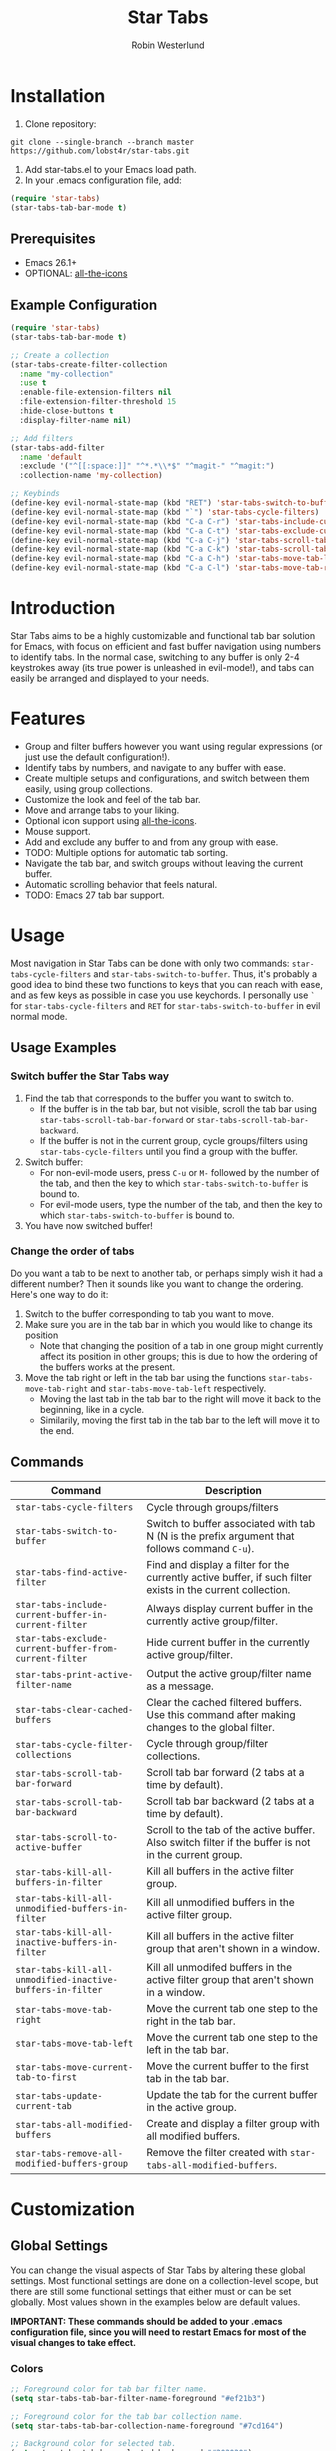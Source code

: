#+TITLE: Star Tabs
#+AUTHOR: Robin Westerlund

* Installation

1. Clone repository:

~git clone --single-branch --branch master https://github.com/lobst4r/star-tabs.git~

2. Add star-tabs.el to your Emacs load path.
3. In your .emacs configuration file, add: 
#+BEGIN_SRC emacs-lisp :tangle yes
(require 'star-tabs)
(star-tabs-tab-bar-mode t)
#+END_SRC


** Prerequisites
- Emacs 26.1+
- OPTIONAL: [[https://github.com/domtronn/all-the-icons.el][all-the-icons]]

** Example Configuration 
#+BEGIN_SRC emacs-lisp :tangle yes
(require 'star-tabs)
(star-tabs-tab-bar-mode t)

;; Create a collection
(star-tabs-create-filter-collection
  :name "my-collection"
  :use t
  :enable-file-extension-filters nil 
  :file-extension-filter-threshold 15
  :hide-close-buttons t
  :display-filter-name nil)

;; Add filters
(star-tabs-add-filter
  :name 'default
  :exclude '("^[[:space:]]" "^*.*\\*$" "^magit-" "^magit:")
  :collection-name 'my-collection)

;; Keybinds
(define-key evil-normal-state-map (kbd "RET") 'star-tabs-switch-to-buffer)
(define-key evil-normal-state-map (kbd "`") 'star-tabs-cycle-filters)
(define-key evil-normal-state-map (kbd "C-a C-r") 'star-tabs-include-current-buffer-in-current-filter)
(define-key evil-normal-state-map (kbd "C-a C-t") 'star-tabs-exclude-current-buffer-from-current-filter)
(define-key evil-normal-state-map (kbd "C-a C-j") 'star-tabs-scroll-tab-bar-backward)
(define-key evil-normal-state-map (kbd "C-a C-k") 'star-tabs-scroll-tab-bar-forward)
(define-key evil-normal-state-map (kbd "C-a C-h") 'star-tabs-move-tab-left)
(define-key evil-normal-state-map (kbd "C-a C-l") 'star-tabs-move-tab-right)
#+END_SRC

* Introduction
Star Tabs aims to be a highly customizable and functional tab bar solution for Emacs, with focus on 
efficient and fast buffer navigation using numbers to identify tabs. In the normal case, switching to 
any buffer is only 2-4 keystrokes away (its true power is unleashed in evil-mode!), and tabs can easily 
be arranged and displayed to your needs. 

* Features
- Group and filter buffers however you want using regular expressions (or just use the default configuration!).
- Identify tabs by numbers, and navigate to any buffer with ease.
- Create multiple setups and configurations, and switch between them easily, using group collections.
- Customize the look and feel of the tab bar.
- Move and arrange tabs to your liking.
- Optional icon support using [[https://github.com/domtronn/all-the-icons.el][all-the-icons]].
- Mouse support. 
- Add and exclude any buffer to and from any group with ease.
- TODO: Multiple options for automatic tab sorting. 
- Navigate the tab bar, and switch groups without leaving the current buffer.
- Automatic scrolling behavior that feels natural.
- TODO: Emacs 27 tab bar support.

* Usage
Most navigation in Star Tabs can be done with only two commands: ~star-tabs-cycle-filters~ and ~star-tabs-switch-to-buffer~.
Thus, it's probably a good idea to bind these two functions to keys that you can reach with ease, and as few keys as possible in case you use keychords.
I personally use ~`~ for ~star-tabs-cycle-filters~ and ~RET~ for ~star-tabs-switch-to-buffer~ in evil normal mode.

** Usage Examples
*** Switch buffer the Star Tabs way
1. Find the tab that corresponds to the buffer you want to switch to.
   - If the buffer is in the tab bar, but not visible, scroll the tab bar using ~star-tabs-scroll-tab-bar-forward~ or ~star-tabs-scroll-tab-bar-backward~.
   - If the buffer is not in the current group, cycle groups/filters using ~star-tabs-cycle-filters~ until you find a group with the buffer. 
2. Switch buffer: 
   - For non-evil-mode users, press ~C-u~ or ~M-~ followed by the number of the tab, and then the key to which ~star-tabs-switch-to-buffer~ is bound to.
   - For evil-mode users, type the number of the tab, and then the key to which ~star-tabs-switch-to-buffer~ is bound to.
3. You have now switched buffer!

*** Change the order of tabs 
Do you want a tab to be next to another tab, or perhaps simply wish it had a different number? Then it sounds like you want to change the ordering.
Here's one way to do it:
1. Switch to the buffer corresponding to tab you want to move.
2. Make sure you are in the tab bar in which you would like to change its position
   - Note that changing the position of a tab in one group might currently affect its position in other groups;
     this is due to how the ordering of the buffers works at the present.
3. Move the tab right or left in the tab bar using the functions ~star-tabs-move-tab-right~ and ~star-tabs-move-tab-left~ respectively. 
   - Moving the last tab in the tab bar to the right will move it back to the beginning, like in a cycle.
   - Similarily, moving the first tab in the tab bar to the left will move it to the end.


** Commands
| Command                                                    | Description                                                                                                 |
|------------------------------------------------------------+-------------------------------------------------------------------------------------------------------------|
| ~star-tabs-cycle-filters~                                  | Cycle through groups/filters                                                                                |
| ~star-tabs-switch-to-buffer~                               | Switch to buffer associated with tab N (N is the prefix argument that follows command ~C-u~).               |
| ~star-tabs-find-active-filter~                             | Find and display a filter for the currently active buffer, if such filter exists in the current collection. |
| ~star-tabs-include-current-buffer-in-current-filter~       | Always display current buffer in the currently active group/filter.                                         |
| ~star-tabs-exclude-current-buffer-from-current-filter~     | Hide current buffer in the currently active group/filter.                                                   |
| ~star-tabs-print-active-filter-name~                       | Output the active group/filter name as a message.                                                           |
| ~star-tabs-clear-cached-buffers~                           | Clear the cached filtered buffers. Use this command after making changes to the global filter.              |
| ~star-tabs-cycle-filter-collections~                       | Cycle through group/filter collections.                                                                     |
| ~star-tabs-scroll-tab-bar-forward~                         | Scroll tab bar forward (2 tabs at a time by default).                                                       |
| ~star-tabs-scroll-tab-bar-backward~                        | Scroll tab bar backward (2 tabs at a time by default).                                                      |
| ~star-tabs-scroll-to-active-buffer~                        | Scroll to the tab of the active buffer. Also switch filter if the buffer is not in the current group.       |
| ~star-tabs-kill-all-buffers-in-filter~                     | Kill all buffers in the active filter group.                                                                |
| ~star-tabs-kill-all-unmodified-buffers-in-filter~          | Kill all unmodified buffers in the active filter group.                                                     |
| ~star-tabs-kill-all-inactive-buffers-in-filter~            | Kill all buffers in the active filter group that aren't shown in a window.                                  |
| ~star-tabs-kill-all-unmodified-inactive-buffers-in-filter~ | Kill all unmodifed buffers in the active filter group that aren't shown in a window.                        |
| ~star-tabs-move-tab-right~                                 | Move the current tab one step to the right in the tab bar.                                                  |
| ~star-tabs-move-tab-left~                                  | Move the current tab one step to the left in the tab bar.                                                   |
| ~star-tabs-move-current-tab-to-first~                      | Move the current buffer to the first tab in the tab bar.                                                    |
| ~star-tabs-update-current-tab~                             | Update the tab for the current buffer in the active group.                                                  |
| ~star-tabs-all-modified-buffers~                           | Create and display a filter group with all modified buffers.                                                |
| ~star-tabs-remove-all-modified-buffers-group~              | Remove the filter created with ~star-tabs-all-modified-buffers~.                                            |

* Customization 
** Global Settings
You can change the visual aspects of Star Tabs by altering these global settings.
Most functional settings are done on a collection-level scope, but there are still some functional settings that either must or can be set globally.
Most values shown in the examples below are default values.

*IMPORTANT: These commands should be added to your .emacs configuration file, since you will need to restart Emacs for most of the visual changes to take effect.*

*** Colors  
#+BEGIN_SRC emacs-lisp :tangle yes
;; Foreground color for tab bar filter name.
(setq star-tabs-tab-bar-filter-name-foreground "#ef21b3")

;; Foreground color for the tab bar collection name.
(setq star-tabs-tab-bar-collection-name-foreground "#7cd164")

;; Background color for selected tab.
(setq star-tabs-tab-bar-selected-background "#202020")

;; Foreground color for selected tab.
(setq star-tabs-tab-bar-selected-foreground "#a3c9e7")
  
;; Background color for non-selected tabs.
(setq star-tabs-tab-bar-non-selected-background "#262626")

;; Foreground color for non-selected tabs.
(setq star-tabs-tab-bar-non-selected-foreground "#e1e1e1")
#+END_SRC

*** Size
#+BEGIN_SRC emacs-lisp :tangle yes
;; Height of the tab bar.
(setq star-tabs-tab-bar-height 220)

;; Text height for tabs.
(setq star-tabs-tab-bar-text-height 150)
#+END_SRC

*** Dividers 
#+BEGIN_SRC emacs-lisp :tangle yes
;; Space used to the left of the tab bar.
(setq star-tabs-left-margin "  ")

;; Space used to the right of the tab bar. Deprecated?
(setq star-tabs-right-margin " ")

;; Tab bar divider that separates tabs.
(setq star-tabs-tab-separator " ")

;; Tab bar divider that separates the buffer number and buffer name in a tab.
(setq star-tabs-number-name-separator " ")

;; Tab bar divider that separates the buffer name and modified icon in a tab.
(setq star-tabs-name-modified-icon-separator " ")

;; Tab bar divider that separates the modified icon and close button in a tab.
(setq star-tabs-modified-icon-close-button-separator " ")

;; Tab bar divider that separates the name of the active filter group and the first tab.
(setq  star-tabs-filter-name-number-separator "   ")
#+END_SRC

*** Tab ASCII Icons
#+BEGIN_SRC emacs-lisp :tangle yes
;; Tab 'icon' for modified buffers.
(setq star-tabs-modified-buffer-icon "*")

;; Tab 'icon' for unmodified buffers.
(setq star-tabs-unmodified-buffer-icon "+")
  
;; Tab 'icon' for the tab close button.
(setq star-tabs-close-buffer-icon "x") 
#+END_SRC

*** Global Filter Settings
#+BEGIN_SRC emacs-lisp :tangle yes
;; List of buffer name prefixes to be included globally. Buffers filtered this way will be cached and ignored
;; for all future searches. As such, global filtering may increase performance, and
;; should (and should only!) be applied to buffers that you really don't care about.
;; Buffers with the space prefix (\" \") are automatically filtered before this filter is applied, and thus cannot  
;; be included.
;; This filter is applied before star-tabs-global-exclusion-prefix-filter.
(setq star-tabs-global-inclusion-prefix-filter nil)

;; List of buffer name prefixes to be excluded globally. Buffers filtered this way will be cached and ignored
;; for all future searches. As such, global filtering may increase performance, and
;; should (and should only!) be applied to buffers that you really don't care about.
;; Buffers with the space prefix (\" \") are automatically filtered before this filter is applied, and thus need not
;; be added to this list.
;; This filter is applied after star-tabs-global-inclusion-prefix-filter.
(add-to-list 'star-tabs-global-exclusion-prefix-filter '("buffer-name-prefix")
#+END_SRC

** Collections
A collection is a collection of filter groups. Most customization in Star Tabs is 
done by setting the properties of a collection. There is no hard limit on how many collections you can create,
but realistically you probably won't be using more than one or two for a project. 

In order to create a filter, run this code, or add it to your .emacs configuration file:
#+BEGIN_SRC emacs-lisp :tangle yes
(star-tabs-create-filter-collection
  :name "my-collection"
  :use t
  :enable-file-extension-filters t 
  :file-extension-filter-threshold 0
  :hide-close-buttons t
  :hide-extension-names t
  :display-filter-name t)
#+END_SRC

*** Collection Properties
| Property                                 | Description                                                                                                                                                                                           |
|------------------------------------------+-------------------------------------------------------------------------------------------------------------------------------------------------------------------------------------------------------|
| ~:name (string)~                         | The name of the collection                                                                                                                                                                            |
| ~:enable-file-extension-filters (bool)~  | If ~t~, add file extension filters to the collection                                                                                                                                                  |
| ~:file-extension-filter-threshold (int)~ | If greater than ~0~, and if ~:enable-file-extension-filters~ is ~nil~, add file extension filters to the collection if the total number of real buffers reaches or exceeds the value of the property. |
| ~:hide-close-buttons (bool)~             | If ~non-nil~, hide the tab close button icons.                                                                                                                                                        |
| ~:display-filter-name (bool)~            | If ~non-nil~, always display the name of the filter/group left of the tabs in the tab bar. Otherwise, only display the filter/group name temporarily when switching filters/groups                    |
| ~:use (bool)~                            | If ~non-nil~, switch to the collection upon creation.                                                                                                                                                 |
| ~:disable-scroll-to-filter (bool)~       | If ~nil~ (default), go to beginning of next group, or end of previous group in the tab bar "scrolling past the edge".                                                                                 |
| ~:hide-extension-names~                  | If ~non-nil~, file extension names in buffer names will be hidden in tabs. Note that this won't change the name of the buffers; just how the names are displayed in the tabs.                         |

** Filters Groups
A filter is a list, or multiple lists, of regular expressions used to include or exclude (or both include and exclude)
buffers with names that match the regular expressions. In case both ~:include~ and ~:exclude~ are set,
Star Tabs will first include buffers using the regular expressions from ~:include~, then from those buffers, 
exclude buffers using the list from ~:exclude~. 

A *filter group* is the resulting list of buffers and tabs after the filter has been applied to the global list of real buffers.

The following properties can be set when creating a filter using ~(star-tabs-add-filter)~:

| Property                                              | Description                                                                                                                                                                    |
|-------------------------------------------------------+--------------------------------------------------------------------------------------------------------------------------------------------------------------------------------|
| ~:name (symbol...TODO: change to string?)~            | Name of the filter.                                                                                                                                                            |
| ~:exclude  (list of regexps)~                         | List of regular expressions. Any buffer with a name matched by a regexp in this list will be excluded from the filter group.                                                   |
| ~:include (list of regexps)~                          | List of regular expressions. Any buffer with a name matched by a regexp in this list will be included in the filter group.                                                     |
| ~:always-include (regexp)~                            | Buffers matching this regular expression will always be included in the filter group, even if they were excluded by the regexp(s) specified in ~:exclude~.                     |
| ~:auto-sort (symbol)~                                 | Automatically sort the filter group. For more info about the available sorting methods, refer to the section on sorting.                                                       |
| ~:only-modified-buffers (bool)~                       | If ~non-nil~, exclude all buffers in a non-modified state (i.e. show only modified buffers).                                                                                   |
| ~:collection-name (symbol...TODO: change to string?)~ | The name of the collection the filter should be added to. If not set, it defaults to ~(star-tabs-active-filter-collection-name)~. This is not a property of the filter itself. |
| ~:inhibit-refresh (bool)~                             | If ~non-nil~, don't refresh the tab bar when creating the filter. This is not a property of the filter itself.                                                                 |
| ~:use (bool)~                                         | If ~non-nil~, switch to the new filter group when adding it, if it has any tabs. This is not a property of the filter itself. |

Filters also have automatically set properties that form its tab bar and filter group. 

** Sorting/Reordering tabs
Automatic sorting of the tabs in a filter group can be done by setting the ~:auto-sort~ property in the filter. By default, 
automatic sorting is diabled (tabs will reflect the order in which the buffers were created, however).

The available sorting methods are as follows:

| Sorting Method | Description                                                                                                                                                                                                    |
|----------------+----------------------------------------------------------------------------------------------------------------------------------------------------------------------------------------------------------------|
| 'recent-first  | The most recent (current) buffer will be the first (left-most) tab. The second most recent will be the second tab, and so on. The last (right-most) tab will thus be the buffer to last be revisited/reopened. |
| nil            | No sorting will be applied, but any sorting done previously will remain in effect.                                                                                                             |

*** Enable/Disable automatic sorting/Change sorting method 
To enable automatic sorting in the active filter group, or to change sorting method, use the following command:
#+BEGIN_SRC emacs-lisp
(star-tabs-set-filter-prop-value :auto-sort 'sorting-method) ; change "sorting-method" to the name of the sorting method you would like to use.
#+END_SRC

Automatic sorting can also be enabled when creating a filter:
#+BEGIN_SRC emacs-lisp
(star-tabs-add-filter
  :name 'my-filter
  :exclude '("\.el$") ;; Buffers with names that end with ".el" will be excluded from the filter group.
  :auto-sort 'recent-first) ; :auto-sort is nil by default.
#+END_SRC

To disable automatic sorting in the active filter group, use the following command:
#+BEGIN_SRC emacs-lisp
(star-tabs-set-filter-prop-value :auto-sort nil) 
#+END_SRC


* Questions and Answers

** There are unwanted/strange tabs in my tab bar. How do I hide them?
First, make sure you are in the group or tab bar you want to hide the tab in. You can see the name of the currently active filter group using command:
#+BEGIN_SRC emacs-lisp :tangle yes
M-x star-tabs-print-active-filter-name
#+END_SRC

If you're in the wrong group, cycle filter groups using the following command until you find the correct filter group:
#+BEGIN_SRC emacs-lisp :tangle yes
M-x star-tabs-cycle-filters
#+END_SRC

If you're in the correct group and you want to hide a tab, open the buffer of the tab you want to hide and run the command:
#+BEGIN_SRC emacs-lisp :tangle yes
M-x star-tabs-exclude-current-buffer-from-current-filter
#+END_SRC
This will hide the tab in the current filter group.

Alternatively you can run the following elisp command, specifying the buffer name and filter name yourself:
#+BEGIN_SRC emacs-lisp :tangle yes
(star-tabs-exclude-from-filter (get-buffer "buffer-name") 'filter-name)
#+END_SRC

** How do I enable/disable groups for file extensions?
To add groups for file extensions for the current collection, run the following code, or add it to your emacs configuration file:
#+BEGIN_SRC emacs-lisp :tangle yes
(star-tabs-set-filter-collection-prop-value :enable-file-extension-filters t)
#+END_SRC

To remove groups for file extensions for the current collection, run the following code, or add it to your emacs configuration file:
#+BEGIN_SRC emacs-lisp :tangle yes
(star-tabs-set-filter-collection-prop-value :enable-file-extension-filters nil)
#+END_SRC

Alternatively, you can enable file extension filters only when the total number of real buffers reaches or exceeds a certain threshold.
This can be useful if you want as few groups as possible when you don't have a lot of active buffers, 
but want to mitigate some of the disorganization that might follow a large or growing amount of buffers. 
To do this, run the following code, or add it to your emacs configuration file:
#+BEGIN_SRC emacs-lisp :tangle yes
(star-tabs-set-filter-collection-prop-value :enable-file-extension-filters nil) ; This must be nil when using threshold.
(star-tabs-set-filter-collection-prop-value :file-extension-filter-threshold 15)
#+END_SRC

If you have disabled file extension filters by setting the property ~:enable-file-extension-filters~ to ~nil~, but they are still showing,
make sure the property ~:file-extension-filter-threshold~ is set to ~0~ as well.

** Is this a fork of an existing project?
No. Although there are other good projects that accomplish similar things, I chose to start from scratch because this is a relatively small project and
I needed something to familiarize myself more with elisp.

** Is Star Tabs useful for someone with hundreds of open buffers?
Potentially. Tabs become less efficient and less useful the more there are, so you probably want to minimize the number of tabs and groups.
Even though you have hundreds of open buffers, you can customize Star Tabs to only show the ones you want, and in which groups you want using filters,
so you might only end up with one or two groups with just a handful of tabs in each. The possibilities are endless!

That being said, Star Tabs is not a complete solution that is going work efficiently in all cases for everybody.

** Star Tabs is slowing down Emacs. Why?
In case you are experiencing slow-downs, it is likely because of conflicts or poor interactions with other extensions and packages. 
More specifically, Star Tabs is set to update or refresh on certain triggers. Among those triggers are switching between, and creating, buffers.
It's common for extensions to create and use their own buffers to do things in the background, and these buffers are usually of no interest to the user.
Although I've done my best to identify and tell Star Tabs to ignore these unreal buffers, some extension won't follow the normal naming conventions, 
which means that the buffers have to be manually identified.

There may of course be other reasons for the slow-down, but it will likely still have something to do with excessive refreshing of the tab bar 
(countless of hours spent debugging has taught me this...). To help bring more clarity into what may be the root of the problem, one good place
to start is by activating the debug messages:

#+BEGIN_SRC emacs-lisp
(setq star-tabs-debug-messages t)   ; Set to nil to deactivate debug messages
#+END_SRC

A message will be displayed every time the tab bar refreshes, explaining what caused the refresh, along with the name of the buffer the refresh
took place in.

If you notice an odd buffer name here, chances are good that it is the cause, or part of it. What you want to do now is tell Star Tabs to ignore it, which
is done by adding the name (or a prefix by which you can identify it) to the global exclusion list:

#+BEGIN_SRC emacs-lisp
(add-to-list 'star-tabs-global-exclusion-prefix-filter "magit" t)
(star-tabs-clear-cached-buffers) ; Clear cache just to be safe
#+END_SRC

In the above example, we told Star Tabs to ignore all buffers with a name starting with "magit".

If you find any packages that causes problems with Star Tabs, please leave a bug report.

  
** What's the difference between a filter and a group?
I use the terms filters and groups somewhat interchangeably when talking about a group of tabs. At the current state of development, all groups
of tabs are created and defined using filters, and that's why I refer to them both as filters and groups, or groups/filters. In the future,
the distinction will be more clear (and there should then be no need for this question).

** How can I contribute to Star Tabs?
We all customize Emacs to our own needs and preferences. Star Tabs was created mainly for my own personal use in mind and, although care has been taken to ensure compatability with other people's configurations and styles, there are undoubtedly things you would like done differently.
As such, I'd love to know about any bugs and compatability issues you might find, as well as things - big and small - that could be improved.
To learn about how you can help improve Star Tabs, please refer to the [[*Contribute][Contribute]] section. 

* Contribute
- If you have any ideas or suggestions on how to improve Star Tabs, don't hesitate to let me know (either through email or by raising an issue on Github).
- If you find a bug, file a report by raising an issue on Github.
- In case you want to contribute with code, please fork the develop branch and create a pull request.
